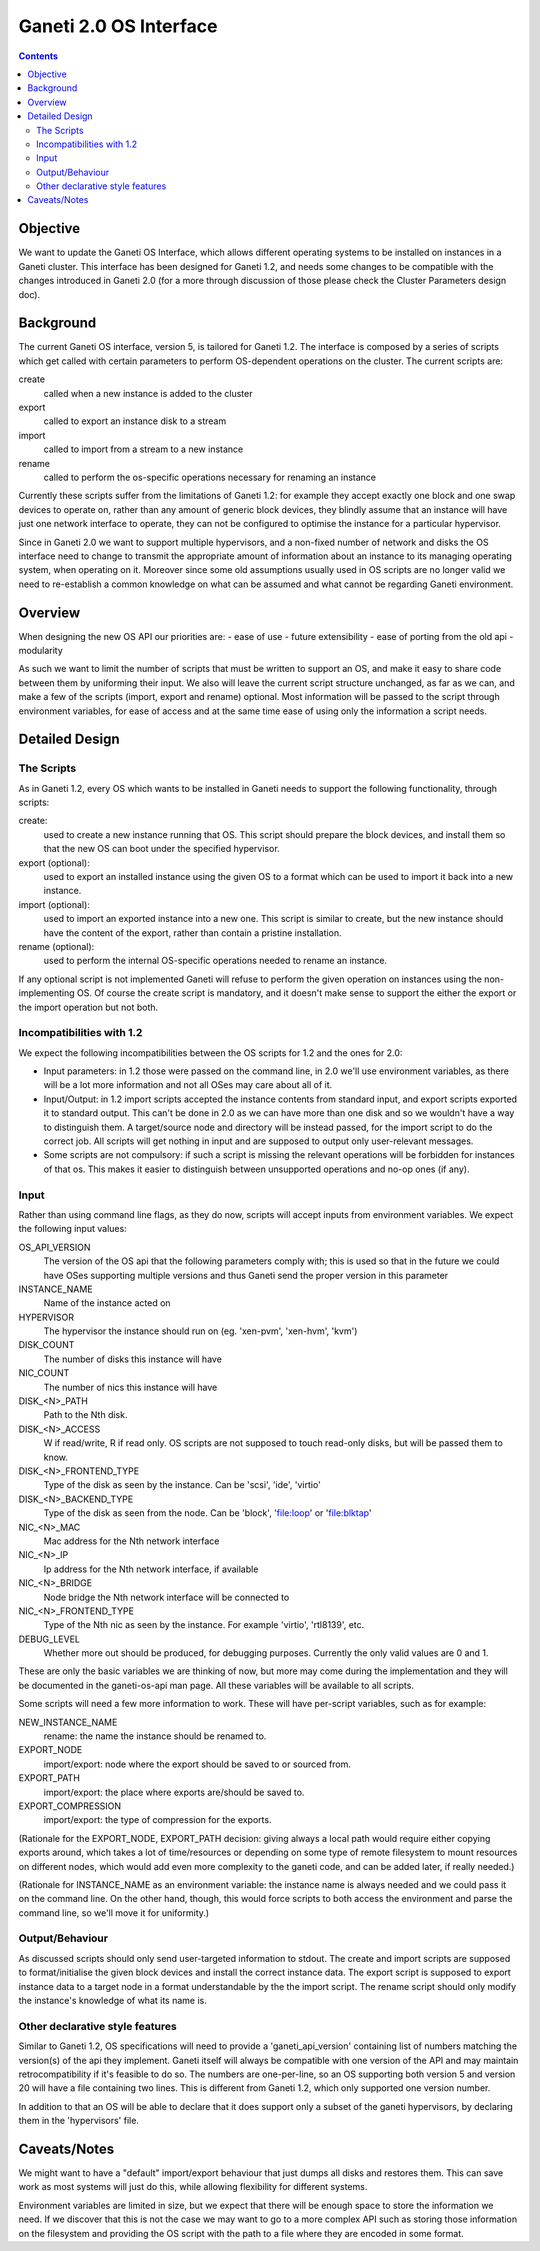 Ganeti 2.0 OS Interface
=======================

.. contents::

Objective
---------

We want to update the Ganeti OS Interface, which allows different operating
systems to be installed on instances in a Ganeti cluster. This interface has
been designed for Ganeti 1.2, and needs some changes to be compatible with the
changes introduced in Ganeti 2.0 (for a more through discussion of those please
check the Cluster Parameters design doc).


Background
----------

The current Ganeti OS interface, version 5, is tailored for Ganeti 1.2. The
interface is composed by a series of scripts which get called with certain
parameters to perform OS-dependent operations on the cluster. The current
scripts are:

create
  called when a new instance is added to the cluster
export
  called to export an instance disk to a stream
import
  called to import from a stream to a new instance
rename
  called to perform the os-specific operations necessary for renaming an
  instance

Currently these scripts suffer from the limitations of Ganeti 1.2: for example
they accept exactly one block and one swap devices to operate on, rather than
any amount of generic block devices, they blindly assume that an instance will
have just one network interface to operate, they can not be configured to
optimise the instance for a particular hypervisor.

Since in Ganeti 2.0 we want to support multiple hypervisors, and a non-fixed
number of network and disks the OS interface need to change to transmit the
appropriate amount of information about an instance to its managing operating
system, when operating on it. Moreover since some old assumptions usually used
in OS scripts are no longer valid we need to re-establish a common knowledge on
what can be assumed and what cannot be regarding Ganeti environment.


Overview
--------

When designing the new OS API our priorities are:
- ease of use
- future extensibility
- ease of porting from the old api
- modularity

As such we want to limit the number of scripts that must be written to support
an OS, and make it easy to share code between them by uniforming their input.
We also will leave the current script structure unchanged, as far as we can,
and make a few of the scripts (import, export and rename) optional. Most
information will be passed to the script through environment variables, for
ease of access and at the same time ease of using only the information a script
needs.


Detailed Design
---------------

The Scripts
~~~~~~~~~~~

As in Ganeti 1.2, every OS which wants to be installed in Ganeti needs to
support the following functionality, through scripts:

create:
  used to create a new instance running that OS. This script should prepare the
  block devices, and install them so that the new OS can boot under the
  specified hypervisor.
export (optional):
  used to export an installed instance using the given OS to a format which can
  be used to import it back into a new instance.
import (optional):
  used to import an exported instance into a new one. This script is similar to
  create, but the new instance should have the content of the export, rather
  than contain a pristine installation.
rename (optional):
  used to perform the internal OS-specific operations needed to rename an
  instance.

If any optional script is not implemented Ganeti will refuse to perform the
given operation on instances using the non-implementing OS. Of course the
create script is mandatory, and it doesn't make sense to support the either the
export or the import operation but not both.

Incompatibilities with 1.2
~~~~~~~~~~~~~~~~~~~~~~~~~~

We expect the following incompatibilities between the OS scripts for 1.2 and
the ones for 2.0:

- Input parameters: in 1.2 those were passed on the command line, in 2.0 we'll
  use environment variables, as there will be a lot more information and not
  all OSes may care about all of it.
- Input/Output: in 1.2 import scripts accepted the instance contents from
  standard input, and export scripts exported it to standard output. This can't
  be done in 2.0 as we can have more than one disk and so we wouldn't have a
  way to distinguish them. A target/source node and directory will be instead
  passed, for the import script to do the correct job. All scripts will get
  nothing in input and are supposed to output only user-relevant messages.
- Some scripts are not compulsory: if such a script is missing the relevant
  operations will be forbidden for instances of that os. This makes it easier
  to distinguish between unsupported operations and no-op ones (if any).


Input
~~~~~

Rather than using command line flags, as they do now, scripts will accept
inputs from environment variables.  We expect the following input values:

OS_API_VERSION
  The version of the OS api that the following parameters comply with;
  this is used so that in the future we could have OSes supporting
  multiple versions and thus Ganeti send the proper version in this
  parameter
INSTANCE_NAME
  Name of the instance acted on
HYPERVISOR
  The hypervisor the instance should run on (eg. 'xen-pvm', 'xen-hvm', 'kvm')
DISK_COUNT
  The number of disks this instance will have
NIC_COUNT
  The number of nics this instance will have
DISK_<N>_PATH
  Path to the Nth disk.
DISK_<N>_ACCESS
  W if read/write, R if read only. OS scripts are not supposed to touch
  read-only disks, but will be passed them to know.
DISK_<N>_FRONTEND_TYPE
  Type of the disk as seen by the instance. Can be 'scsi', 'ide', 'virtio'
DISK_<N>_BACKEND_TYPE
  Type of the disk as seen from the node. Can be 'block', 'file:loop' or
  'file:blktap'
NIC_<N>_MAC
  Mac address for the Nth network interface
NIC_<N>_IP
  Ip address for the Nth network interface, if available
NIC_<N>_BRIDGE
  Node bridge the Nth network interface will be connected to
NIC_<N>_FRONTEND_TYPE
  Type of the Nth nic as seen by the instance. For example 'virtio', 'rtl8139', etc.
DEBUG_LEVEL
  Whether more out should be produced, for debugging purposes. Currently the
  only valid values are 0 and 1.

These are only the basic variables we are thinking of now, but more may come
during the implementation and they will be documented in the ganeti-os-api man
page. All these variables will be available to all scripts.

Some scripts will need a few more information to work. These will have
per-script variables, such as for example:

NEW_INSTANCE_NAME
  rename: the name the instance should be renamed to.
EXPORT_NODE
  import/export: node where the export should be saved to or sourced from.
EXPORT_PATH
  import/export: the place where exports are/should be saved to.
EXPORT_COMPRESSION
  import/export: the type of compression for the exports.

(Rationale for the EXPORT_NODE, EXPORT_PATH decision: giving always a local
path would require either copying exports around, which takes a lot of
time/resources or depending on some type of remote filesystem to mount
resources on different nodes, which would add even more complexity to the
ganeti code, and can be added later, if really needed.)

(Rationale for INSTANCE_NAME as an environment variable: the instance name is
always needed and we could pass it on the command line. On the other hand,
though, this would force scripts to both access the environment and parse the
command line, so we'll move it for uniformity.)


Output/Behaviour
~~~~~~~~~~~~~~~~

As discussed scripts should only send user-targeted information to stdout. The
create and import scripts are supposed to format/initialise the given block
devices and install the correct instance data. The export script is supposed to
export instance data to a target node in a format understandable by the the
import script. The rename script should only modify the instance's knowledge of
what its name is.

Other declarative style features
~~~~~~~~~~~~~~~~~~~~~~~~~~~~~~~~

Similar to Ganeti 1.2, OS specifications will need to provide a
'ganeti_api_version' containing list of numbers matching the version(s) of the
api they implement. Ganeti itself will always be compatible with one version of
the API and may maintain retrocompatibility if it's feasible to do so. The
numbers are one-per-line, so an OS supporting both version 5 and version 20
will have a file containing two lines. This is different from Ganeti 1.2, which
only supported one version number.

In addition to that an OS will be able to declare that it does support only a
subset of the ganeti hypervisors, by declaring them in the 'hypervisors' file.


Caveats/Notes
-------------

We might want to have a "default" import/export behaviour that just dumps all
disks and restores them. This can save work as most systems will just do this,
while allowing flexibility for different systems.

Environment variables are limited in size, but we expect that there will be
enough space to store the information we need. If we discover that this is not
the case we may want to go to a more complex API such as storing those
information on the filesystem and providing the OS script with the path to a
file where they are encoded in some format.
